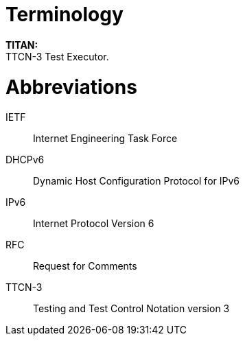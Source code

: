 = Terminology

*TITAN:* +
TTCN-3 Test Executor.

= Abbreviations

IETF:: Internet Engineering Task Force

DHCPv6:: Dynamic Host Configuration Protocol for IPv6

IPv6:: Internet Protocol Version 6

RFC:: Request for Comments

TTCN-3:: Testing and Test Control Notation version 3

